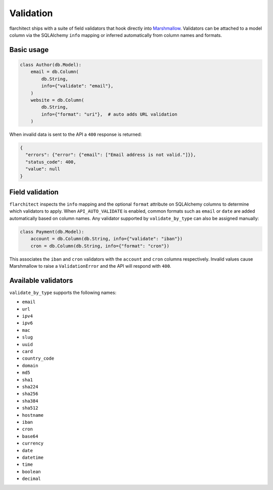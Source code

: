Validation
==========

flarchitect ships with a suite of field validators that hook directly into
`Marshmallow`_.  Validators can be attached to a model column via the SQLAlchemy
``info`` mapping or inferred automatically from column names and formats.

Basic usage
-----------

.. code-block:: python

    class Author(db.Model):
        email = db.Column(
            db.String,
            info={"validate": "email"},
        )
        website = db.Column(
            db.String,
            info={"format": "uri"},  # auto adds URL validation
        )

When invalid data is sent to the API a ``400`` response is returned:

.. code-block:: json

    {
      "errors": {"error": {"email": ["Email address is not valid."]}},
      "status_code": 400,
      "value": null
    }

Field validation
----------------

``flarchitect`` inspects the ``info`` mapping and the optional ``format``
attribute on SQLAlchemy columns to determine which validators to apply.  When
``API_AUTO_VALIDATE`` is enabled, common formats such as ``email`` or ``date``
are added automatically based on column names.  Any validator supported by
``validate_by_type`` can also be assigned manually:

.. code-block:: python

    class Payment(db.Model):
        account = db.Column(db.String, info={"validate": "iban"})
        cron = db.Column(db.String, info={"format": "cron"})

This associates the ``iban`` and ``cron`` validators with the ``account`` and
``cron`` columns respectively.  Invalid values cause Marshmallow to raise a
``ValidationError`` and the API will respond with ``400``.

Available validators
--------------------

``validate_by_type`` supports the following names:

* ``email``
* ``url``
* ``ipv4``
* ``ipv6``
* ``mac``
* ``slug``
* ``uuid``
* ``card``
* ``country_code``
* ``domain``
* ``md5``
* ``sha1``
* ``sha224``
* ``sha256``
* ``sha384``
* ``sha512``
* ``hostname``
* ``iban``
* ``cron``
* ``base64``
* ``currency``
* ``date``
* ``datetime``
* ``time``
* ``boolean``
* ``decimal``

.. _Marshmallow: https://marshmallow.readthedocs.io/
